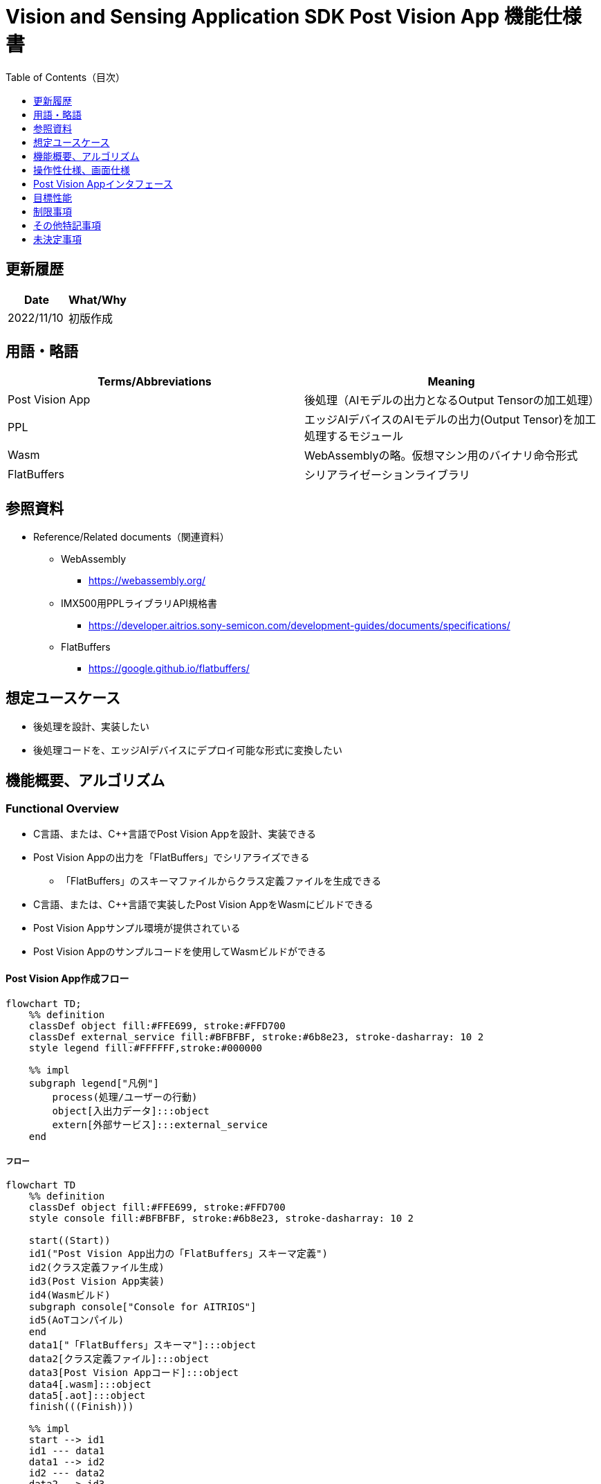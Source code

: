 = pass:[<br/>]Vision and Sensing Application SDK Post Vision App 機能仕様書
:toc:
:toclevels: 1
:toc-title: Table of Contents（目次）

== 更新履歴

|===
|Date |What/Why

|2022/11/10
|初版作成
|===

== 用語・略語
|===
|Terms/Abbreviations |Meaning 

|Post Vision App
|後処理（AIモデルの出力となるOutput Tensorの加工処理）

|PPL
|エッジAIデバイスのAIモデルの出力(Output Tensor)を加工処理するモジュール

|Wasm
|WebAssemblyの略。仮想マシン用のバイナリ命令形式

|FlatBuffers
|シリアライゼーションライブラリ
|===

== 参照資料
* Reference/Related documents（関連資料）
** WebAssembly
*** https://webassembly.org/
** [[pplifspec]]IMX500用PPLライブラリAPI規格書
*** https://developer.aitrios.sony-semicon.com/development-guides/documents/specifications/
** FlatBuffers
*** https://google.github.io/flatbuffers/


== 想定ユースケース
* 後処理を設計、実装したい
* 後処理コードを、エッジAIデバイスにデプロイ可能な形式に変換したい

== 機能概要、アルゴリズム
=== Functional Overview
* C言語、または、C++言語でPost Vision Appを設計、実装できる
* Post Vision Appの出力を「FlatBuffers」でシリアライズできる
** 「FlatBuffers」のスキーマファイルからクラス定義ファイルを生成できる
* C言語、または、C++言語で実装したPost Vision AppをWasmにビルドできる
* Post Vision Appサンプル環境が提供されている +
* Post Vision Appのサンプルコードを使用してWasmビルドができる

==== Post Vision App作成フロー

[mermaid]
----
flowchart TD;
    %% definition
    classDef object fill:#FFE699, stroke:#FFD700
    classDef external_service fill:#BFBFBF, stroke:#6b8e23, stroke-dasharray: 10 2
    style legend fill:#FFFFFF,stroke:#000000

    %% impl
    subgraph legend["凡例"]
        process(処理/ユーザーの行動)
        object[入出力データ]:::object
        extern[外部サービス]:::external_service
    end
----

===== フロー

[mermaid]
----
flowchart TD
    %% definition
    classDef object fill:#FFE699, stroke:#FFD700
    style console fill:#BFBFBF, stroke:#6b8e23, stroke-dasharray: 10 2

    start((Start))
    id1("Post Vision App出力の「FlatBuffers」スキーマ定義")
    id2(クラス定義ファイル生成)
    id3(Post Vision App実装)
    id4(Wasmビルド)
    subgraph console["Console for AITRIOS"]
    id5(AoTコンパイル)
    end
    data1["「FlatBuffers」スキーマ"]:::object
    data2[クラス定義ファイル]:::object
    data3[Post Vision Appコード]:::object
    data4[.wasm]:::object
    data5[.aot]:::object
    finish(((Finish)))

    %% impl
    start --> id1
    id1 --- data1
    data1 --> id2
    id2 --- data2
    data2 --> id3
    id3 --- data3
    data3 --> id4
    id4 --- data4
    data4 --> id5
    id5 --- data5
    data5 --> finish
----

NOTE: SDK環境で作成したWasmファイルはConsole for AITRIOSでAoTコンパイルを実施し、エッジAIデバイスにデプロイ可能な形式に変換する。

=== ビルド機能
下記のビルド機能を提供する。

* [[wasm-build]]Wasmビルド +
    エッジAIデバイスにデプロイするために、Wasmファイル（.wasm）を生成する。
** Post Vision Appコード（.c、または、.cpp）からWasmファイル（.wasm）を生成する
*** なお、Wasmビルドの過程で中間生成物としてオブジェクトファイル（.o）を生成する

== 操作性仕様、画面仕様
=== How to start each function
. SDK環境を立ち上げ、Topの `**README.md**` をプレビュー表示する
. SDK環境Topの `**README.md**` に含まれるハイパーリンクから、 `**tutorials**` ディレクトリの `**README.md**` にジャンプする
. `**tutorials**` ディレクトリの `**README.md**` に含まれるハイパーリンクから、post processディレクトリの `**README.md**` にジャンプする
. post processディレクトリの各ファイルから各機能に遷移する

=== Post Vision Appの設計・実装
. `**README.md**` の手順に従って、Post Vision App出力の「FlatBuffers」スキーマファイルを作成する
. `**README.md**` の手順に従って、VS Code UIからターミナルを開き、スキーマファイルからクラス定義のヘッダファイルを生成するコマンドを実行する +
** スキーマファイルと同階層にクラス定義のヘッダファイルが生成される
. Post Vision Appの実装を行う
** 実装はC言語、または、C++言語で行う
** 実装に使用するソースファイルは新規作成するか、提供しているPost Vision Appのサンプルコードを修正して使用する
** 「2.」で生成されたクラス定義ファイルを使用して実装を行う
** 提供しているPost Vision Appのサンプルコードを参考に、<<postvisionappif,Post Vision Appのインタフェース>>を実装する
** 任意でPost Vision Appの設計に必要なOSSや外部ライブラリをインストールし、Post Vision Appに組み込む +

NOTE: ユーザーが任意で使用する、OSSや外部ライブラリのインストール、使用については本SDKでは保証しない。

=== Post Vision AppコードからWasmファイルを生成
. `**README.md**` の手順に従って、Post Vision Appコードのファイル格納場所やファイル名についてMakefileを修正する
. `**README.md**` の手順に従って、VS Code UIからターミナルを開き、Wasmビルドするコマンドを実行する +
** Dev Container上にWasmビルド環境用のDockerイメージが作成され、`**Makefile**` と同階層に.wasm形式のファイルが格納される

=== ビルド生成物の削除
. `**README.md**` の手順に従って、VS Code UIからターミナルを開き、ビルド生成物を削除するコマンドを実行する
** <<wasm-build, Wasmビルド>>によって生成されたファイル(オブジェクトファイル、Wasmファイル)がすべてDev Container上から削除される

=== ビルド生成物とWasmビルド環境用Dockerイメージの削除
. `**README.md**` の手順に従って、VS Code UIからターミナルを開き、ビルド生成物とWasmビルド環境用のDockerイメージを削除するコマンドを実行する +
** <<wasm-build, Wasmビルド>>によって生成されたファイル(オブジェクトファイル、Wasmファイル)とWasmビルド環境用のDockerイメージがDev Container上からすべて削除される

Wasmビルドやビルド生成物・ビルド環境用Dockerイメージを削除するコマンドを実行する際に、`**README.md**` に記載している以外の引数をつけてコマンドを実行すると下記のエラーを返す。
....
ERROR: '<引数>' is unexpected argument.
Please see the document.
....

[[postvisionappif]]
== Post Vision Appインタフェース
Post Vision Appを設計する際は、Post Vision Appのインタフェースとなる関数群の実装が必要になる。サンプルコードには、それらの関数の実装例を載せる。詳細は、別資料の<<pplifspec,PPLインタフェース仕様>>を参照。

== 目標性能
* ユーザビリティ
** SDKの環境構築完了後、追加のインストール手順なしに「FlatBuffers」のクラス定義ファイルの生成、Wasmビルドができること

== 制限事項
* Wasmビルドについて、C言語、または、C++言語で実装したPost Vision Appコードのみをサポートする

== その他特記事項
* SDKに付属する、Post Vision Appの開発に必要なツールのバージョン情報は下記から確認する
** 「FlatBuffers」: post processディレクトリにある `**README.md**` に記載
** その他のツール : post processディレクトリにある `**Dockerfile**` に記載

== 未決定事項
* なし